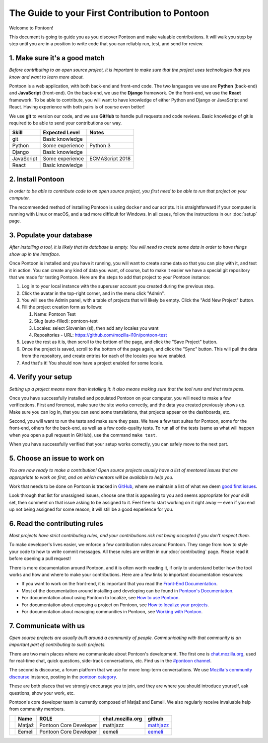 The Guide to your First Contribution to Pontoon
===============================================

Welcome to Pontoon!

This document is going to guide you as you discover Pontoon and make
valuable contributions. It will walk you step by step until you are in a
position to write code that you can reliably run, test, and send for
review.

1. Make sure it's a good match
------------------------------

*Before contributing to an open source project, it is important to make
sure that the project uses technologies that you know and want to learn more about.*

Pontoon is a web application, with both back-end and front-end code. The
two languages we use are **Python** (back-end) and **JavaScript**
(front-end). On the back-end, we use the **Django** framework. On the
front-end, we use the **React** framework. To be able to contribute, you
will want to have knowledge of either Python and Django or JavaScript
and React. Having experience with both pairs is of course even better!

We use **git** to version our code, and we use **GitHub** to handle pull
requests and code reviews. Basic knowledge of git is required to be able
to send your contributions our way.

+--------------+-------------------+-------------------+
| Skill        | Expected Level    | Notes             |
+==============+===================+===================+
| git          | Basic knowledge   |                   |
+--------------+-------------------+-------------------+
| Python       | Some experience   | Python 3          |
+--------------+-------------------+-------------------+
| Django       | Basic knowledge   |                   |
+--------------+-------------------+-------------------+
| JavaScript   | Some experience   | ECMAScript 2018   |
+--------------+-------------------+-------------------+
| React        | Basic knowledge   |                   |
+--------------+-------------------+-------------------+

2. Install Pontoon
------------------

*In order to be able to contribute code to an open source project, you
first need to be able to run that project on your computer.*

The recommended method of installing Pontoon is using ``docker`` and our
scripts. It is straightforward if your computer is running with Linux or
macOS, and a tad more difficult for Windows. In all cases, follow the
instructions in our :doc:`setup` page.


3. Populate your database
-------------------------

*After installing a tool, it is likely that its database is empty. You
will need to create some data in order to have things show up in the
interface.*

Once Pontoon is installed and you have it running, you will want to
create some data so that you can play with it, and test it in action.
You can create any kind of data you want, of course, but to make it
easier we have a special git repository that we made for testing
Pontoon. Here are the steps to add that project to your Pontoon
instance:

1.  Log in to your local instance with the superuser account you created during the previous step.
2.  Click the avatar in the top-right corner, and in the menu click "Admin".
3.  You will see the Admin panel, with a table of projects that will likely be empty. Click the "Add New Project" button.
4.  Fill the project creation form as follows:

    1.  Name: Pontoon Test
    2.  Slug (auto-filled): pontoon-test
    3.  Locales: select Slovenian (sl), then add any locales you want
    4.  Repositories - URL: https://github.com/mozilla-l10n/pontoon-test

5.  Leave the rest as it is, then scroll to the bottom of the page, and click the "Save Project" button.
6. Once the project is saved, scroll to the bottom of the page again, and click the "Sync" button. This will pull the data from the repository, and create entries for each of the locales you have enabled.
7. And that's it! You should now have a project enabled for some locale.

4. Verify your setup
--------------------

*Setting up a project means more than installing it: it also means
making sure that the tool runs and that tests pass.*

Once you have successfully installed and populated Pontoon on your
computer, you will need to make a few verifications. First and foremost,
make sure the site works correctly, and the data you created previously
shows up. Make sure you can log in, that you can send some translations,
that projects appear on the dashboards, etc.

Second, you will want to run the tests and make sure they pass. We have
a few test suites for Pontoon, some for the front-end, others for the
back-end, as well as a few code-quality tests. To run all of the tests
(same as what will happen when you open a pull request in GitHub), use
the command ``make test``.

When you have successfully verified that your setup works correctly, you
can safely move to the next part.

5. Choose an issue to work on
-----------------------------

*You are now ready to make a contribution! Open source projects usually
have a list of mentored issues that are appropriate to work on first, and
on which mentors will be available to help you.*

Work that needs to be done on Pontoon is tracked in
`GitHub <https://github.com/mozilla/pontoon/issues>`_, where we maintain
a list of what we deem `good first issues <https://github.com/mozilla/pontoon/issues?q=is%3Aopen+is%3Aissue+label%3A%22good+first+issue%22>`_.

Look through that list for unassigned issues, choose
one that is appealing to you and seems appropriate for your skill set, then
comment on that issue asking to be assigned to it. Feel free to start
working on it right away — even if you end up not being assigned for
some reason, it will still be a good experience for you.

6. Read the contributing rules
------------------------------

*Most projects have strict contributing rules, and your contributions
risk not being accepted if you don't respect them.*

To make developer's lives easier, we enforce a few contribution rules
around Pontoon. They range from how to style your code to how to write
commit messages. All these rules are written in our :doc:`contributing`
page. Please read it before opening a pull request!

There is more documentation around Pontoon, and it is often worth
reading it, if only to understand better how the tool works and how and
where to make your contributions. Here are a few links to important
documentation resources:

-  If you want to work on the front-end, it is important that you read
   the `Front-End
   Documentation <https://github.com/mozilla/pontoon/tree/HEAD/translate>`_.
-  Most of the documentation around installing and developing can be
   found in `Pontoon's
   Documentation <https://mozilla-pontoon.readthedocs.io/en/latest/>`_.
-  For documentation about using Pontoon to localize, see `How to use
   Pontoon <https://mozilla-l10n.github.io/localizer-documentation/tools/pontoon/>`_.
-  For documentation about exposing a project on Pontoon, see `How to
   localize your
   projects <https://mozilla-pontoon.readthedocs.io/en/latest/user/localizing-your-projects.html>`_.
-  For documentation about managing communities in Pontoon, see `Working
   with
   Pontoon <https://mozilla-l10n.github.io/documentation/tools/pontoon/>`_.

7. Communicate with us
----------------------

*Open source projects are usually built around a community of people.
Communicating with that community is an important part of contributing
to such projects.*

There are two main places where we communicate about Pontoon's
development. The first one is `chat.mozilla.org <https://chat.mozilla.org/>`_,
used for real-time chat, quick questions, side-track conversations, etc.
Find us in the `#pontoon channel <https://chat.mozilla.org/#/room/#pontoon:mozilla.org>`_.

The second is discourse, a forum platform that we use for more long-term
conversations. We use `Mozilla's community
discourse <https://discourse.mozilla.org/>`_ instance, posting in the
`pontoon category <https://discourse.mozilla.org/c/pontoon>`_.

These are both places that we strongly encourage you to join, and they
are where you should introduce yourself, ask questions, show your work,
etc.

Pontoon's core developer team is currently composed of Matjaž and
Eemeli. We also regularly receive invaluable help from community members.

+------------+----------+--------------------------+------------------+-----------------------------------------------+
|            | Name     | ROLE                     | chat.mozilla.org | github                                        |
+============+==========+==========================+==================+===============================================+
| |image0|   | Matjaž   | Pontoon Core Developer   | mathjazz         | `mathjazz <https://github.com/mathjazz/>`_    |
+------------+----------+--------------------------+------------------+-----------------------------------------------+
| |image1|   | Eemeli   | Pontoon Core Developer   | eemeli           | `eemeli <https://github.com/eemeli/>`_        |
+------------+----------+--------------------------+------------------+-----------------------------------------------+

.. |image0| image:: https://avatars2.githubusercontent.com/u/626716?s=32&v=4
.. |image1| image:: https://avatars3.githubusercontent.com/u/617000?s=32&v=4
